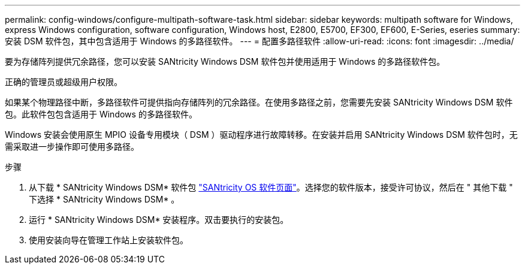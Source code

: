 ---
permalink: config-windows/configure-multipath-software-task.html 
sidebar: sidebar 
keywords: multipath software for Windows, express Windows configuration, software configuration, Windows host, E2800, E5700, EF300, EF600, E-Series, eseries 
summary: 安装 DSM 软件包，其中包含适用于 Windows 的多路径软件。 
---
= 配置多路径软件
:allow-uri-read: 
:icons: font
:imagesdir: ../media/


[role="lead"]
要为存储阵列提供冗余路径，您可以安装 SANtricity Windows DSM 软件包并使用适用于 Windows 的多路径软件包。

正确的管理员或超级用户权限。

如果某个物理路径中断，多路径软件可提供指向存储阵列的冗余路径。在使用多路径之前，您需要先安装 SANtricity Windows DSM 软件包。此软件包包含适用于 Windows 的多路径软件。

Windows 安装会使用原生 MPIO 设备专用模块（ DSM ）驱动程序进行故障转移。在安装并启用 SANtricity Windows DSM 软件包时，无需采取进一步操作即可使用多路径。

.步骤
. 从下载 * SANtricity Windows DSM* 软件包 https://mysupport.netapp.com/site/products/all/details/eseries-santricityos/downloads-tab["SANtricity OS 软件页面"^]。选择您的软件版本，接受许可协议，然后在 " 其他下载 " 下选择 * SANtricity Windows DSM* 。
. 运行 * SANtricity Windows DSM* 安装程序。双击要执行的安装包。
. 使用安装向导在管理工作站上安装软件包。

